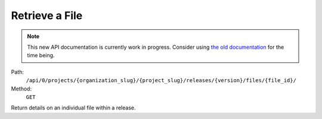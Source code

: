 .. this file is auto generated. do not edit

Retrieve a File
===============

.. note::
  This new API documentation is currently work in progress. Consider using `the old documentation <https://beta.getsentry.com/api/>`__ for the time being.

Path:
 ``/api/0/projects/{organization_slug}/{project_slug}/releases/{version}/files/{file_id}/``
Method:
 ``GET``

Return details on an individual file within a release.
